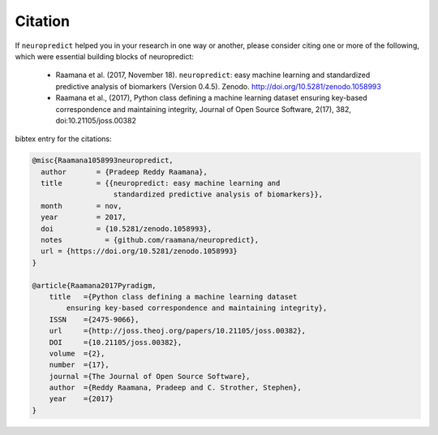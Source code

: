 
Citation
--------

If ``neuropredict`` helped you in your research in one way or another, please consider citing one or more of the following, which were essential building blocks of neuropredict:

 - Raamana et al. (2017, November 18). ``neuropredict``: easy machine learning and standardized predictive analysis of biomarkers (Version 0.4.5). Zenodo. http://doi.org/10.5281/zenodo.1058993
 - Raamana et al., (2017), Python class defining a machine learning dataset ensuring key-based correspondence and maintaining integrity, Journal of Open Source Software, 2(17), 382, doi:10.21105/joss.00382


bibtex entry for the citations:

.. code-block:: bash

    @misc{Raamana1058993neuropredict,
      author       = {Pradeep Reddy Raamana},
      title        = {{neuropredict: easy machine learning and
                       standardized predictive analysis of biomarkers}},
      month        = nov,
      year         = 2017,
      doi          = {10.5281/zenodo.1058993},
      notes          = {github.com/raamana/neuropredict},
      url = {https://doi.org/10.5281/zenodo.1058993}
    }

    @article{Raamana2017Pyradigm,
        title   ={Python class defining a machine learning dataset
            ensuring key-based correspondence and maintaining integrity},
        ISSN    ={2475-9066},
        url     ={http://joss.theoj.org/papers/10.21105/joss.00382},
        DOI     ={10.21105/joss.00382},
        volume  ={2},
        number  ={17},
        journal ={The Journal of Open Source Software},
        author  ={Reddy Raamana, Pradeep and C. Strother, Stephen},
        year    ={2017}
    }

